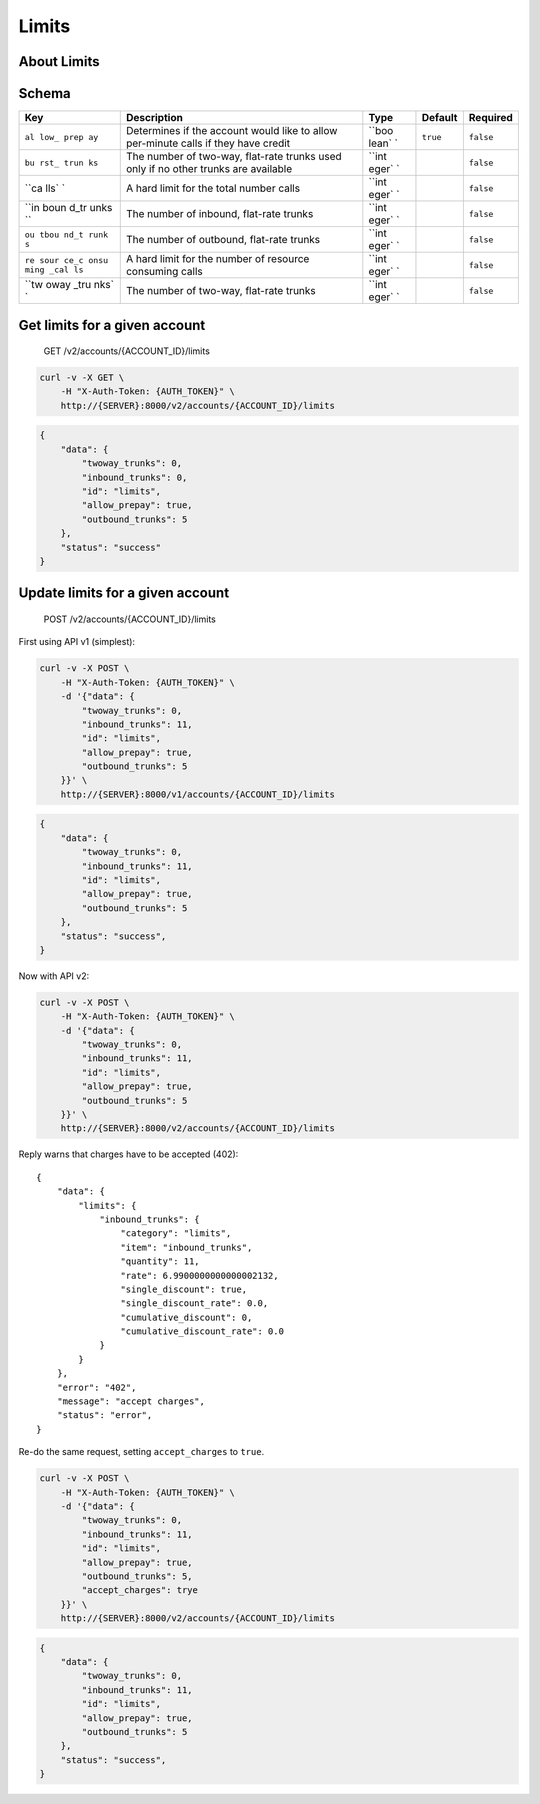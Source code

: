 Limits
~~~~~~

About Limits
^^^^^^^^^^^^

Schema
^^^^^^

+------+--------------+-------+----------+-----------+
| Key  | Description  | Type  | Default  | Required  |
+======+==============+=======+==========+===========+
| ``al | Determines   | ``boo | ``true`` | ``false`` |
| low_ | if the       | lean` |          |           |
| prep | account      | `     |          |           |
| ay`` | would like   |       |          |           |
|      | to allow     |       |          |           |
|      | per-minute   |       |          |           |
|      | calls if     |       |          |           |
|      | they have    |       |          |           |
|      | credit       |       |          |           |
+------+--------------+-------+----------+-----------+
| ``bu | The number   | ``int |          | ``false`` |
| rst_ | of two-way,  | eger` |          |           |
| trun | flat-rate    | `     |          |           |
| ks`` | trunks used  |       |          |           |
|      | only if no   |       |          |           |
|      | other trunks |       |          |           |
|      | are          |       |          |           |
|      | available    |       |          |           |
+------+--------------+-------+----------+-----------+
| ``ca | A hard limit | ``int |          | ``false`` |
| lls` | for the      | eger` |          |           |
| `    | total number | `     |          |           |
|      | calls        |       |          |           |
+------+--------------+-------+----------+-----------+
| ``in | The number   | ``int |          | ``false`` |
| boun | of inbound,  | eger` |          |           |
| d_tr | flat-rate    | `     |          |           |
| unks | trunks       |       |          |           |
| ``   |              |       |          |           |
+------+--------------+-------+----------+-----------+
| ``ou | The number   | ``int |          | ``false`` |
| tbou | of outbound, | eger` |          |           |
| nd_t | flat-rate    | `     |          |           |
| runk | trunks       |       |          |           |
| s``  |              |       |          |           |
+------+--------------+-------+----------+-----------+
| ``re | A hard limit | ``int |          | ``false`` |
| sour | for the      | eger` |          |           |
| ce_c | number of    | `     |          |           |
| onsu | resource     |       |          |           |
| ming | consuming    |       |          |           |
| _cal | calls        |       |          |           |
| ls`` |              |       |          |           |
+------+--------------+-------+----------+-----------+
| ``tw | The number   | ``int |          | ``false`` |
| oway | of two-way,  | eger` |          |           |
| _tru | flat-rate    | `     |          |           |
| nks` | trunks       |       |          |           |
| `    |              |       |          |           |
+------+--------------+-------+----------+-----------+

Get limits for a given account
^^^^^^^^^^^^^^^^^^^^^^^^^^^^^^

    GET /v2/accounts/{ACCOUNT\_ID}/limits

.. code:: shell

    curl -v -X GET \
        -H "X-Auth-Token: {AUTH_TOKEN}" \
        http://{SERVER}:8000/v2/accounts/{ACCOUNT_ID}/limits

.. code:: json

    {
        "data": {
            "twoway_trunks": 0,
            "inbound_trunks": 0,
            "id": "limits",
            "allow_prepay": true,
            "outbound_trunks": 5
        },
        "status": "success"
    }

Update limits for a given account
^^^^^^^^^^^^^^^^^^^^^^^^^^^^^^^^^

    POST /v2/accounts/{ACCOUNT\_ID}/limits

First using API v1 (simplest):

.. code:: shell

    curl -v -X POST \
        -H "X-Auth-Token: {AUTH_TOKEN}" \
        -d '{"data": {
            "twoway_trunks": 0,
            "inbound_trunks": 11,
            "id": "limits",
            "allow_prepay": true,
            "outbound_trunks": 5
        }}' \
        http://{SERVER}:8000/v1/accounts/{ACCOUNT_ID}/limits

.. code:: json

    {
        "data": {
            "twoway_trunks": 0,
            "inbound_trunks": 11,
            "id": "limits",
            "allow_prepay": true,
            "outbound_trunks": 5
        },
        "status": "success",
    }

Now with API v2:

.. code:: shell

    curl -v -X POST \
        -H "X-Auth-Token: {AUTH_TOKEN}" \
        -d '{"data": {
            "twoway_trunks": 0,
            "inbound_trunks": 11,
            "id": "limits",
            "allow_prepay": true,
            "outbound_trunks": 5
        }}' \
        http://{SERVER}:8000/v2/accounts/{ACCOUNT_ID}/limits

Reply warns that charges have to be accepted (402):

::

    {
        "data": {
            "limits": {
                "inbound_trunks": {
                    "category": "limits",
                    "item": "inbound_trunks",
                    "quantity": 11,
                    "rate": 6.9900000000000002132,
                    "single_discount": true,
                    "single_discount_rate": 0.0,
                    "cumulative_discount": 0,
                    "cumulative_discount_rate": 0.0
                }
            }
        },
        "error": "402",
        "message": "accept charges",
        "status": "error",
    }

Re-do the same request, setting ``accept_charges`` to ``true``.

.. code:: shell

    curl -v -X POST \
        -H "X-Auth-Token: {AUTH_TOKEN}" \
        -d '{"data": {
            "twoway_trunks": 0,
            "inbound_trunks": 11,
            "id": "limits",
            "allow_prepay": true,
            "outbound_trunks": 5,
            "accept_charges": trye
        }}' \
        http://{SERVER}:8000/v2/accounts/{ACCOUNT_ID}/limits

.. code:: json

    {
        "data": {
            "twoway_trunks": 0,
            "inbound_trunks": 11,
            "id": "limits",
            "allow_prepay": true,
            "outbound_trunks": 5
        },
        "status": "success",
    }
